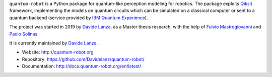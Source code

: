 .. raw:: html

   <div align="center" style="align:center; padding:20px">
      <a href="http://quantum-robot.org">
         <img width="300" src="https://raw.githubusercontent.com/Davidelanz/quantum-robot/master/docs/quantum-robot-logo.svg">
      </a>
   </div>

   <div align="center" style="align:center; padding:20px">
      <a href="https://travis-ci.com/github/Davidelanz/quantum-robot">
         <img src="https://travis-ci.com/Davidelanz/quantum-robot.svg?branch=master" alt="Build"/>
      </a>
      <a href="https://frontend.code-inspector.com/public/project/13599/quantum-robot/dashboard">
         <img src="https://www.code-inspector.com/project/13599/score/svg" alt="Code Quality"/>
      </a>
      <a href="https://codecov.io/gh/Davidelanz/quantum-robot" >
         <img src="https://codecov.io/gh/Davidelanz/quantum-robot/branch/master/graph/badge.svg?token=69IQEINMQU" alt="Code coverage"/>
      </a>
      <a href="https://codeclimate.com/github/Davidelanz/quantum-robot/maintainability">
         <img src="https://api.codeclimate.com/v1/badges/498a54bb981af54decec/maintainability" alt="Maintainability"/>
      </a>
      <a>
         <img src="https://img.shields.io/badge/python-&#8805;3.7-blue" alt="Python"/>
      </a>
      <a href="https://pypi.org/project/quantum-robot/">
         <img src="https://badge.fury.io/py/quantum-robot.svg" alt="PyPi version"/>
      </a>
      <a href="https://pypi.org/project/quantum-robot/">
         <img src="https://pypip.in/status/quantum-robot/badge.svg" alt="Development Status"/>
      </a>
      <a href="https://github.com/Davidelanz/quantum-robot/blob/master/LICENSE">
         <img src="https://img.shields.io/badge/license-GNU_GPL_v3-blue" alt="License"/>
      </a>
      <a href="https://zenodo.org/badge/latestdoi/274185290">
         <img src="https://zenodo.org/badge/274185290.svg" alt="DOI">
      </a>
   </div>


.. raw:: html

   <!-- table align="center" style="width:70%; border: 1px solid black; margin-bottom:20px">
       <tr>
       <th> <b>BEWARE:</b> package still under developement. If you are not one of the developers, it is not suggested to install it yet.
       </tr>
   </table -->


``quantum-robot`` is a Python package for quantum-like perception modeling for robotics.
The package exploits `Qiksit <https://qiskit.org/>`__ framework, implementing the models on
quantum circuits which can be simulated on a classical computer or sent to a quantum
backend (service provided by `IBM Quantum Experience <https://quantum-computing.ibm.com/>`__).

The project was started in 2019 by 
`Davide Lanza <https://scholar.google.com/citations?user=Lqx6VqEAAAAJ>`__.
as a Master thesis research, with the help
of `Fulvio Mastrogiovanni <https://www.dibris.unige.it/mastrogiovanni-fulvio>`__ and `Paolo
Solinas <http://www.spin.cnr.it/index.php/people/46-researchers/49-solinas-paolo.html>`__.

It is currently maintained by 
`Davide Lanza <https://scholar.google.com/citations?user=Lqx6VqEAAAAJ>`__.

- Website: http://quantum-robot.org
- Repository: https://github.com/Davidelanz/quantum-robot/
- Documentation: http://docs.quantum-robot.org/en/latest/
